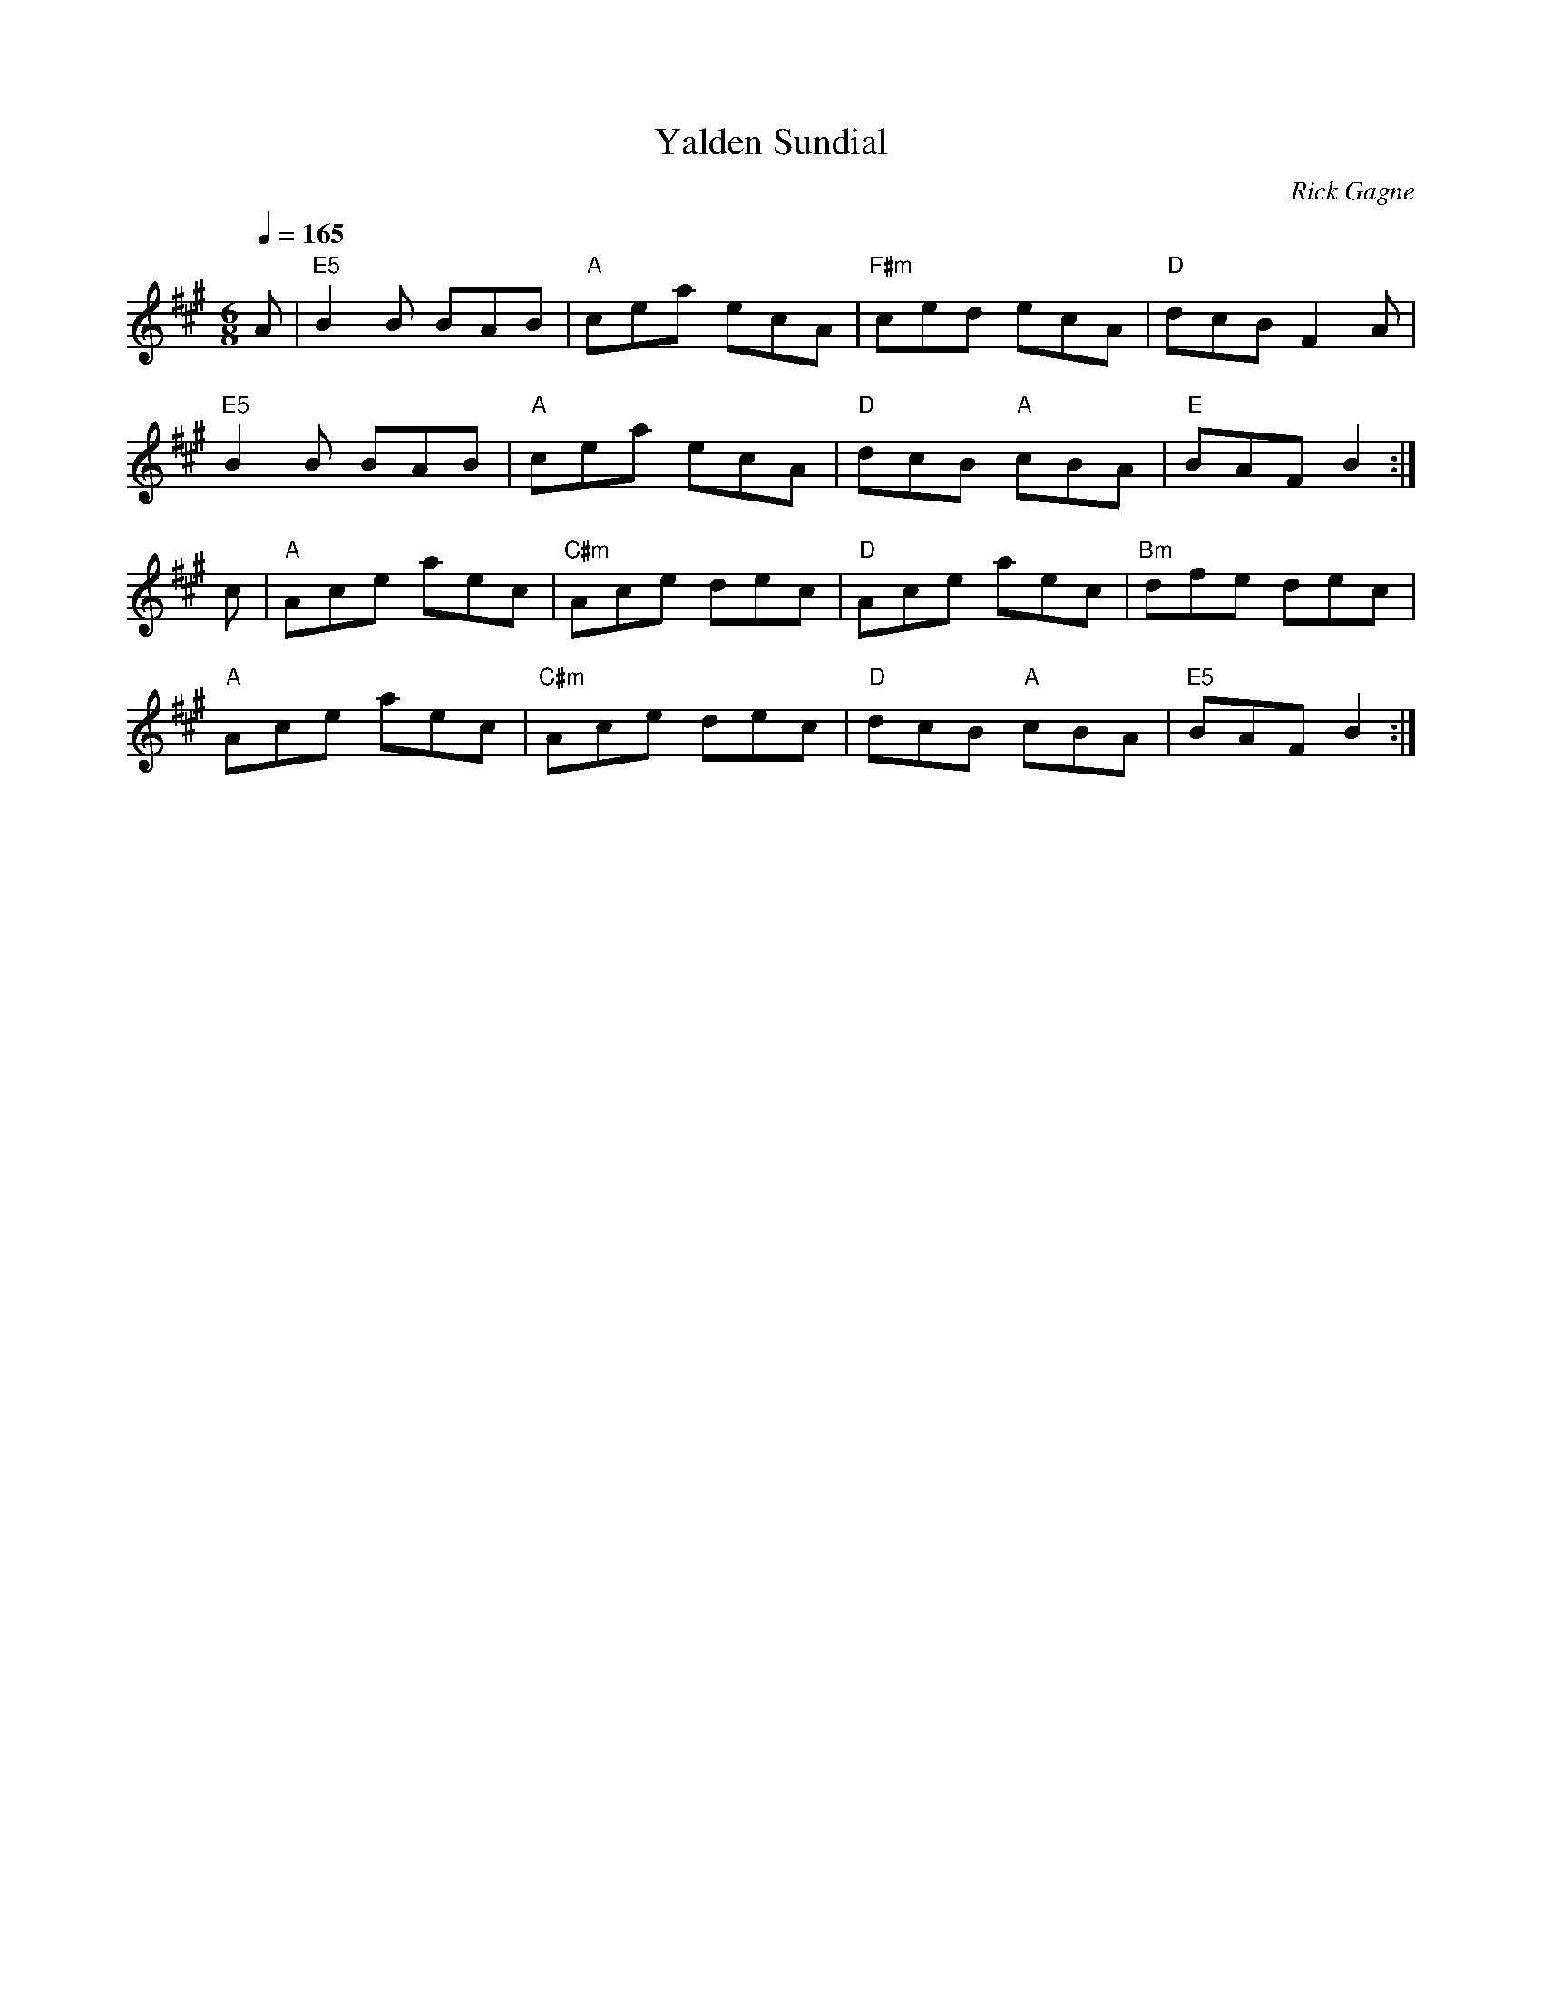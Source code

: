 X:1
T: Yalden Sundial
R: jig
C: Rick Gagne
N: 1988 on bouzouki
N: no G or G sharp notes
Q: 1/4=165
M: 6/8
K: A
A | "E5"B2B BAB | "A"cea ecA | "F#m"ced ecA | "D"dcB F2A |
"E5"B2B BAB | "A"cea ecA | "D"dcB "A"cBA | "E"BAF B2 :|
c | "A"Ace aec | "C#m"Ace dec | "D"Ace aec | "Bm"dfe dec |
"A"Ace aec | "C#m"Ace dec | "D"dcB "A"cBA | "E5"BAF B2 :|
